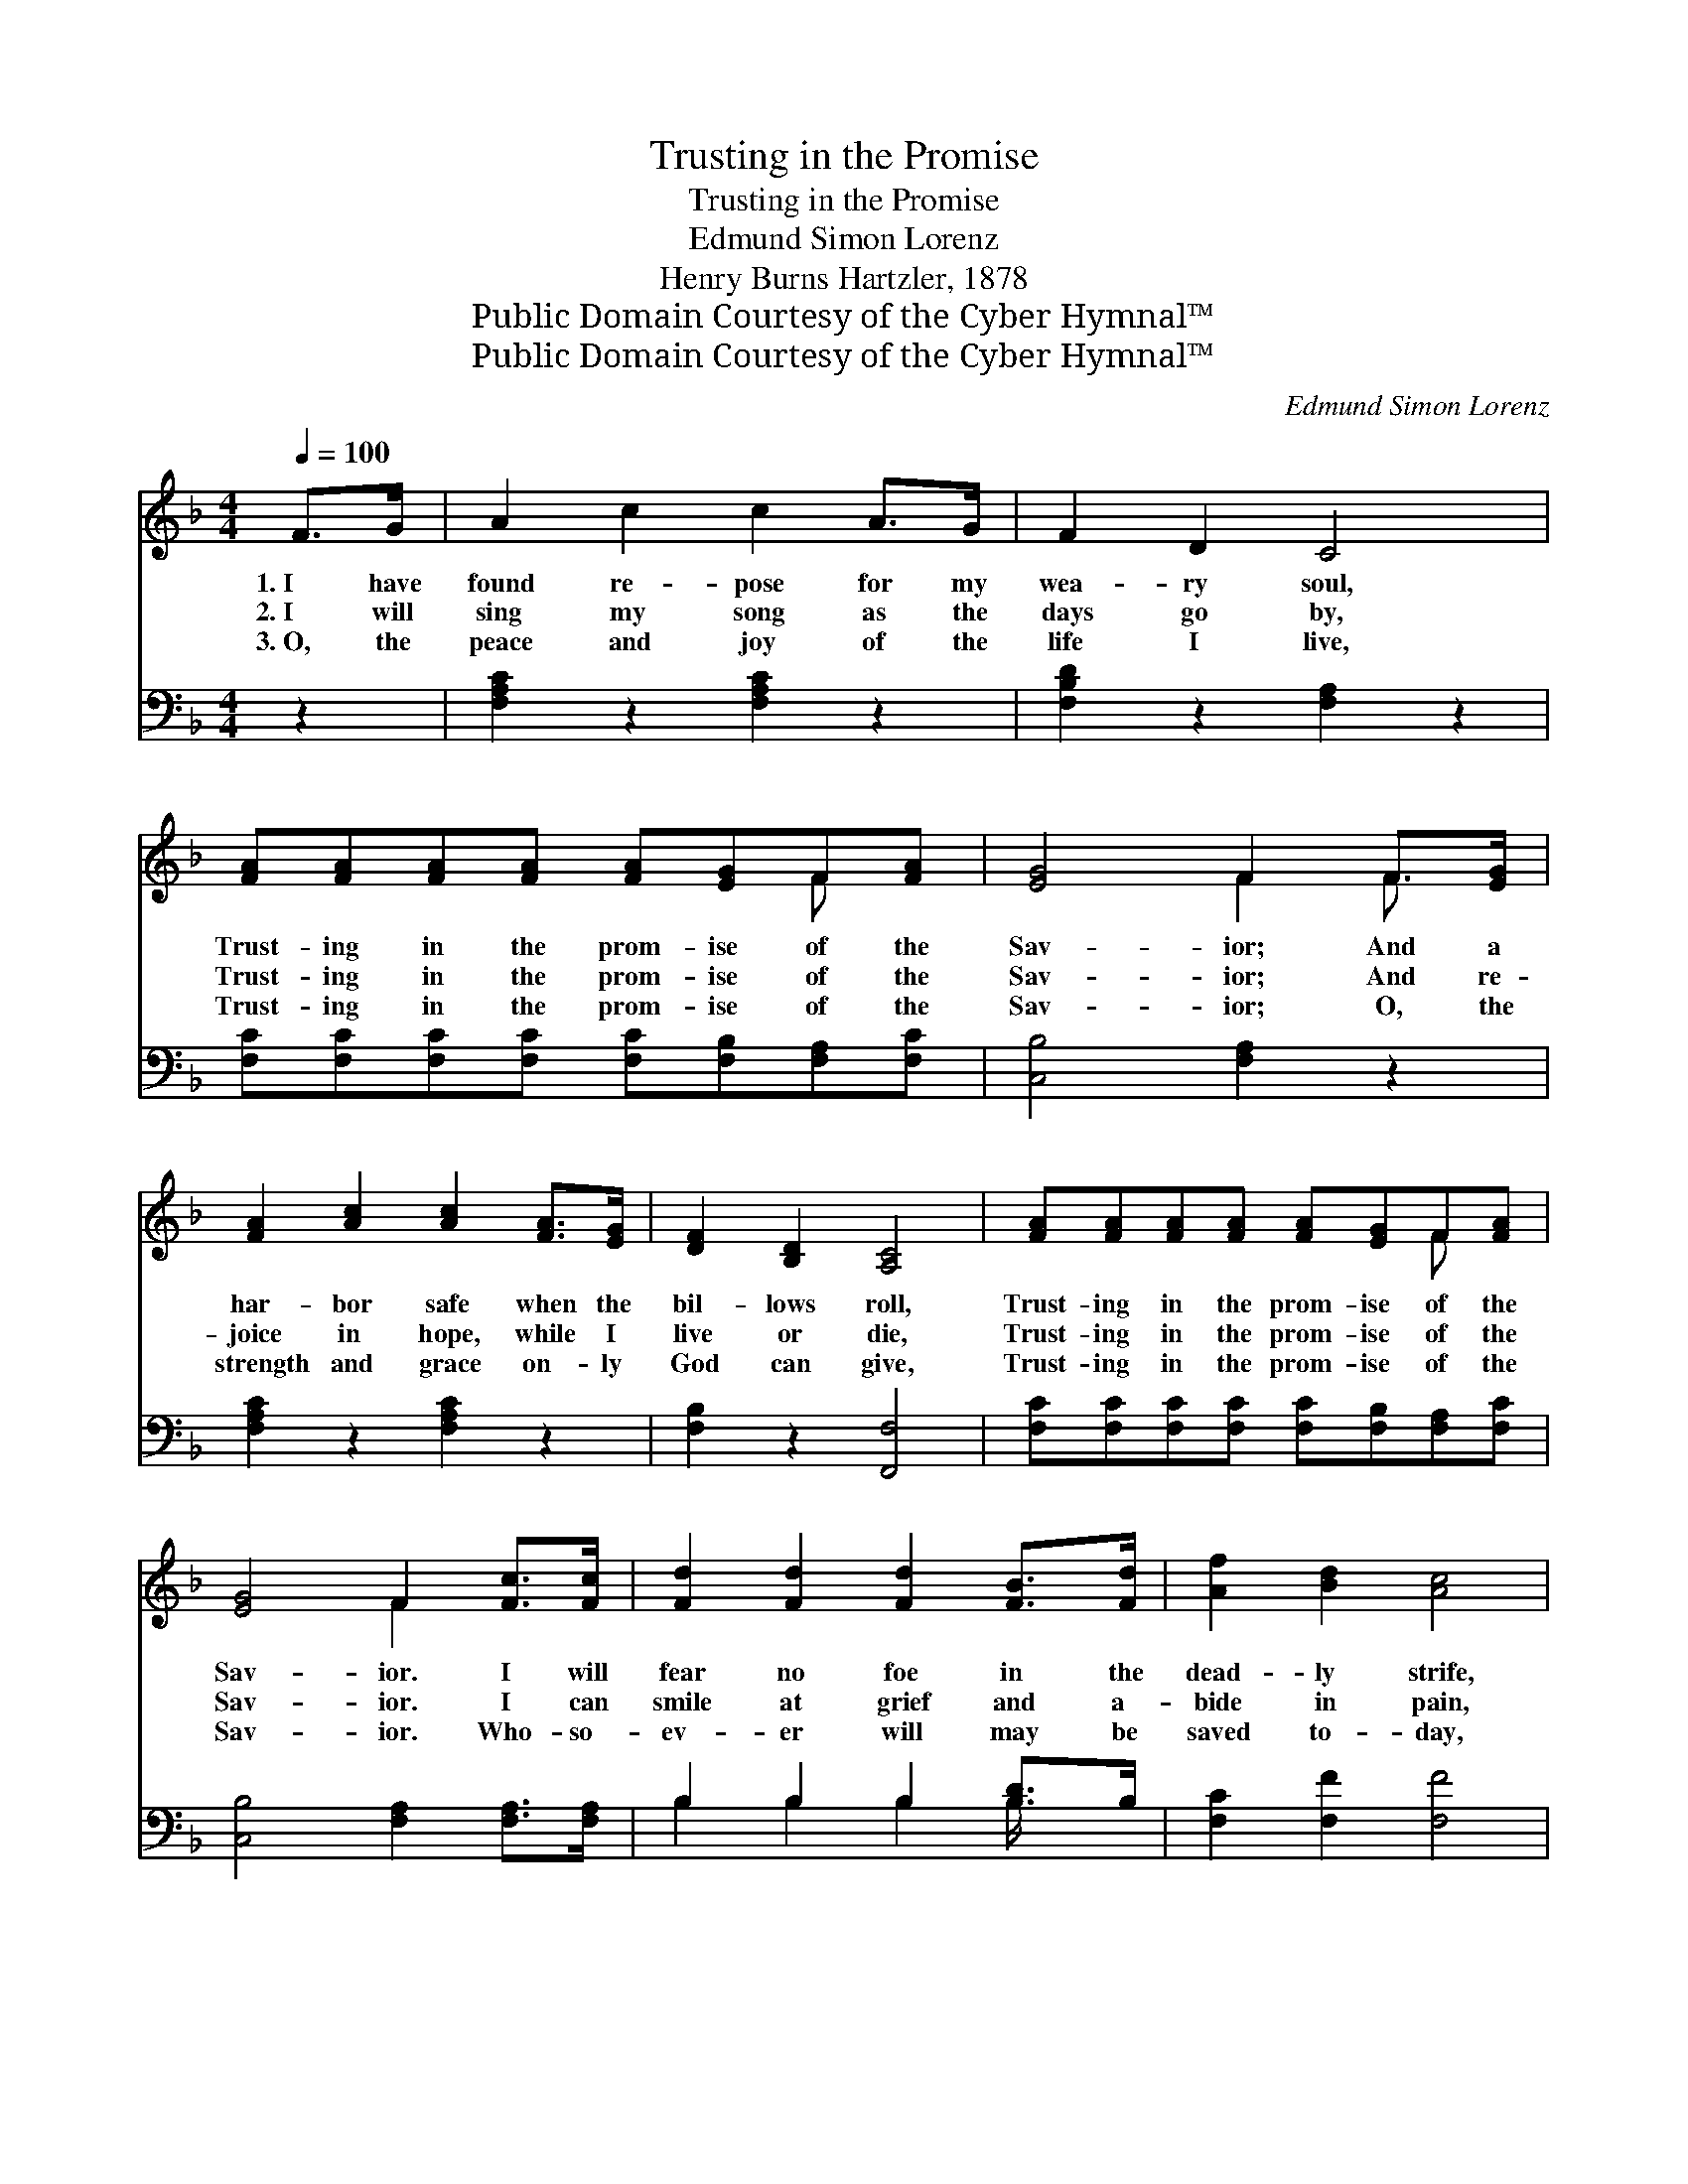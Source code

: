 X:1
T:Trusting in the Promise
T:Trusting in the Promise
T:Edmund Simon Lorenz
T:Henry Burns Hartzler, 1878
T:Public Domain Courtesy of the Cyber Hymnal™
T:Public Domain Courtesy of the Cyber Hymnal™
C:Edmund Simon Lorenz
Z:Public Domain
Z:Courtesy of the Cyber Hymnal™
%%score ( 1 2 ) ( 3 4 )
L:1/8
Q:1/4=100
M:4/4
K:F
V:1 treble 
V:2 treble 
V:3 bass 
V:4 bass 
V:1
 F>G | A2 c2 c2 A>G | F2 D2 C4 | [FA][FA][FA][FA] [FA][EG]F[FA] | [EG]4 F2 F>[EG] | %5
w: 1.~I have|found re- pose for my|wea- ry soul,|Trust- ing in the prom- ise of the|Sav- ior; And a|
w: 2.~I will|sing my song as the|days go by,|Trust- ing in the prom- ise of the|Sav- ior; And re-|
w: 3.~O, the|peace and joy of the|life I live,|Trust- ing in the prom- ise of the|Sav- ior; O, the|
 [FA]2 [Ac]2 [Ac]2 [FA]>[EG] | [DF]2 [B,D]2 [A,C]4 | [FA][FA][FA][FA] [FA][EG]F[FA] | %8
w: har- bor safe when the|bil- lows roll,|Trust- ing in the prom- ise of the|
w: joice in hope, while I|live or die,|Trust- ing in the prom- ise of the|
w: strength and grace on- ly|God can give,|Trust- ing in the prom- ise of the|
 [EG]4 F2 [Fc]>[Fc] | [Fd]2 [Fd]2 [Fd]2 [FB]>[Fd] | [Af]2 [Bd]2 [Ac]4 | %11
w: Sav- ior. I will|fear no foe in the|dead- ly strife,|
w: Sav- ior. I can|smile at grief and a-|bide in pain,|
w: Sav- ior. Who- so-|ev- er will may be|saved to- day,|
 [FA][FA][FA][FA] [FA][EG]F[FA] | [EG]4 F2 [Fc]>[Fc] | [Fd]2 [Fd]2 [Fd]2 [FB]>[Fd] | %14
w: Trust- ing in the prom- ise of the|Sav- ior; I will|bear my lot in the|
w: Trust- ing in the prom- ise of the|Sav- ior; And the|loss of all shall be|
w: Trust- ing in the prom- ise of the|Sav- ior; And be-|gin to walk in the|
 [Af]2 [Bd]2 [Ac]4 | [FA][FA][FA][FA] [FA][EG]F[FA] | [EG]4 F2 z2 || %17
w: toil of life,|Trust- ing in the prom- ise of the|Sav- ior.|
w: high- est gain,|Trust- ing in the prom- ise of the|Sav- ior.|
w: ho- ly way,|Trust- ing in the prom- ise of the|Sav- ior.|
"^Refrain" [Fc][Fc][Fc][Fc] [Fc][FA][EB][Fc] | [Fd]4 [Fd]4 | [Fc][Fc][Fc][Fc] [Fc][FA][EG]F | %20
w: |||
w: Rest- ing on His might- y arm for-|ev- er,|Ne- ver from His lov- ing heart to|
w: |||
 [EG]4 [EG]2 F>[EG] | [FA]2 [Ac]2 [Ac]2 [FA]>[EG] | [DF]2 [B,D]2 [A,C]4 | %23
w: |||
w: se- ver. I will|rest by grace in His|strong em- brace,|
w: |||
 [FA][FA][FA][FA] [FA][EG]F[FA] | [EG]4 F2 |] %25
w: ||
w: Trust- ing in the prom- ise of the|Sav- ior.|
w: ||
V:2
 x2 | x8 | x8 | x6 F x | x4 F2 F3/2 x/ | x8 | x8 | x6 F x | x4 F2 x2 | x8 | x8 | x6 F x | %12
 x4 F2 x2 | x8 | x8 | x6 F x | x4 F2 x2 || x8 | x8 | x7 F | x6 F3/2 x/ | x8 | x8 | x6 F x | %24
 x4 F2 |] %25
V:3
 z2 | [F,A,C]2 z2 [F,A,C]2 z2 | [F,B,D]2 z2 [F,A,]2 z2 | %3
 [F,C][F,C][F,C][F,C] [F,C][F,B,][F,A,][F,C] | [C,B,]4 [F,A,]2 z2 | [F,A,C]2 z2 [F,A,C]2 z2 | %6
 [F,B,]2 z2 [F,,F,]4 | [F,C][F,C][F,C][F,C] [F,C][F,B,][F,A,][F,C] | %8
 [C,B,]4 [F,A,]2 [F,A,]>[F,A,] | B,2 B,2 B,2 [B,D]>B, | [F,C]2 [F,F]2 [F,F]4 | %11
 [F,C][F,C][F,C][F,C] [F,C][F,B,][F,A,][F,B,] | [C,B,]4 [F,A,]2 [F,A,]>[F,A,] | %13
 B,2 B,2 B,2 [B,D]>B, | [F,C]2 [F,F]2 [F,F]4 | [F,C][F,C][F,C][F,C] [F,C][F,B,][F,A,][F,C] | %16
 [C,B,]4 [F,A,]2 z2 || [F,A,][F,A,][F,A,][F,A,] [F,A,][F,C][G,C][A,C] | B,4 B,4 | %19
 [F,A,][F,A,][F,A,][F,A,] [F,A,][F,C][F,B,][F,A,] | [C,C]4 [C,C]2 z2 | [F,A,C]2 z2 [F,A,C]2 z2 | %22
 [F,B,]2 z2 [F,,F,]4 | [F,C][F,C][F,C][F,C] [F,C][F,B,][F,A,][F,C] | [C,B,]4 [F,A,]2 |] %25
V:4
 x2 | x8 | x8 | x8 | x8 | x8 | x8 | x8 | x8 | B,2 B,2 B,2 B,/ x3/2 | x8 | x8 | x8 | %13
 B,2 B,2 B,2 B,/ x3/2 | x8 | x8 | x8 || x8 | B,4 B,4 | x8 | x8 | x8 | x8 | x8 | x6 |] %25

